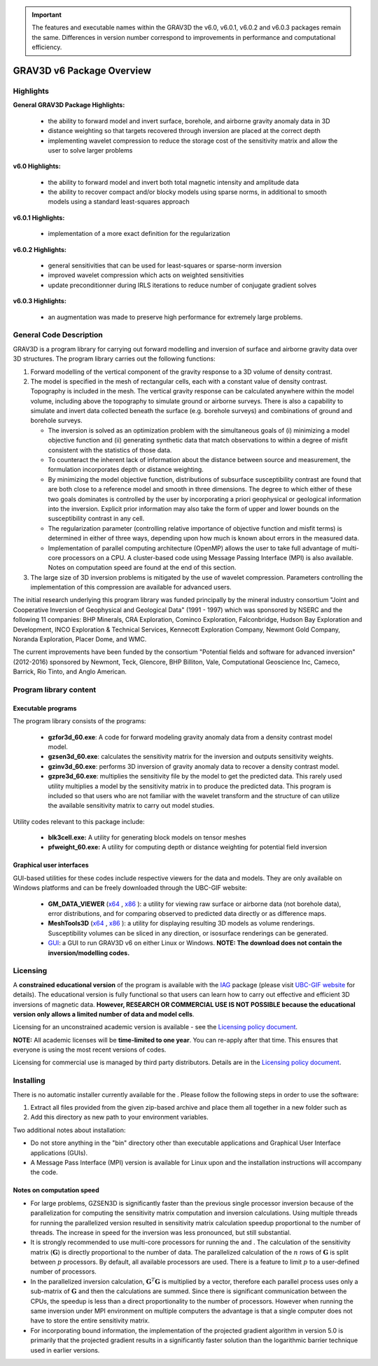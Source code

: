.. _overview:

.. important:: The features and executable names within the GRAV3D the v6.0, v6.0.1, v6.0.2 and v6.0.3 packages remain the same. Differences in version number correspond to improvements in performance and computational efficiency.

GRAV3D v6 Package Overview
==========================

Highlights
----------

**General GRAV3D Package Highlights:**

    - the ability to forward model and invert surface, borehole, and airborne gravity anomaly data in 3D
    - distance weighting so that targets recovered through inversion are placed at the correct depth
    - implementing wavelet compression to reduce the storage cost of the sensitivity matrix and allow the user to solve larger problems


**v6.0 Highlights:**

    - the ability to forward model and invert both total magnetic intensity and amplitude data
    - the ability to recover compact and/or blocky models using sparse norms, in additional to smooth models using a standard least-squares approach


**v6.0.1 Highlights:**

    - implementation of a more exact definition for the regularization 


**v6.0.2 Highlights:**

    - general sensitivities that can be used for least-squares or sparse-norm inversion
    - improved wavelet compression which acts on weighted sensitivities
    - update preconditionner during IRLS iterations to reduce number of conjugate gradient solves


**v6.0.3 Highlights:**

    -  an augmentation was made to preserve high performance for extremely large problems.


General Code Description
------------------------

GRAV3D is a program library for carrying out forward modelling and inversion
of surface and airborne gravity data over 3D structures. The program
library carries out the following functions:

#. Forward modelling of the vertical component of the gravity response
   to a 3D volume of density contrast.

#. The model is specified in the mesh of rectangular cells, each with a
   constant value of density contrast. Topography is included in the
   mesh. The vertical gravity response can be calculated anywhere within
   the model volume, including above the topography to simulate ground
   or airborne surveys. There is also a capability to simulate and
   invert data collected beneath the surface (e.g. borehole surveys) and
   combinations of ground and borehole surveys.

   -  The inversion is solved as an optimization problem with the
      simultaneous goals of (i) minimizing a model objective function
      and (ii) generating synthetic data that match observations to
      within a degree of misfit consistent with the statistics of those
      data.

   -  To counteract the inherent lack of information about the distance
      between source and measurement, the formulation incorporates depth
      or distance weighting.

   -  By minimizing the model objective function, distributions of
      subsurface susceptibility contrast are found that are both close
      to a reference model and smooth in three dimensions. The degree to
      which either of these two goals dominates is controlled by the
      user by incorporating a priori geophysical or geological
      information into the inversion. Explicit prior information may
      also take the form of upper and lower bounds on the susceptibility
      contrast in any cell.

   -  The regularization parameter (controlling relative importance of
      objective function and misfit terms) is determined in either of
      three ways, depending upon how much is known about errors in the
      measured data.

   -  Implementation of parallel computing architecture (OpenMP) allows
      the user to take full advantage of multi-core processors on a CPU.
      A cluster-based code using Message Passing Interface (MPI) is also
      available. Notes on computation speed are found at the end of this
      section.

#. The large size of 3D inversion problems is mitigated by the use of
   wavelet compression. Parameters controlling the implementation of
   this compression are available for advanced users.

The initial research underlying this program library was funded principally by the mineral industry consortium "Joint and Cooperative Inversion of Geophysical and Geological Data" (1991 - 1997) which was sponsored by NSERC and the following 11 companies: BHP Minerals, CRA Exploration, Cominco Exploration, Falconbridge, Hudson Bay Exploration and Development, INCO Exploration & Technical Services, Kennecott Exploration Company, Newmont Gold Company, Noranda Exploration, Placer Dome, and WMC.

The current improvements have been funded by the consortium "Potential fields and software for advanced inversion" (2012-2016) sponsored by Newmont, Teck, Glencore, BHP Billiton, Vale, Computational Geoscience Inc, Cameco, Barrick, Rio Tinto, and Anglo American.


Program library content
-----------------------

Executable programs
^^^^^^^^^^^^^^^^^^^

The program library consists of the programs:

    - **gzfor3d_60.exe**: A code for forward modeling gravity anomaly data from a density contrast model model.

    - **gzsen3d_60.exe**: calculates the sensitivity matrix for the inversion and outputs sensitivity weights.

    - **gzinv3d_60.exe**: performs 3D inversion of gravity anomaly data to recover a density contrast model.

    - **gzpre3d_60.exe**: multiplies the sensitivity file by the model to get the predicted data. This rarely used utility multiplies a model by the sensitivity matrix in to produce the predicted data. This program is included so that users who are not familiar with the wavelet transform and the structure of can utilize the available sensitivity matrix to carry out model studies.

Utility codes relevant to this package include:

   - **blk3cell.exe:** A utility for generating block models on tensor meshes

   - **pfweight_60.exe:** A utility for computing depth or distance weighting for potential field inversion

Graphical user interfaces
^^^^^^^^^^^^^^^^^^^^^^^^^
GUI-based utilities for these codes include respective viewers for the data and models. They are only available on Windows platforms and can be freely downloaded through the UBC-GIF website:

   - **GM_DATA_VIEWER** (`x64 <https://owncloud.eoas.ubc.ca/s/JtzJYC5LXNyAQL9/download>`__ , `x86 <https://owncloud.eoas.ubc.ca/s/9z9PdQ9dztcpdYn/download>`__ ): a utility for viewing raw surface or airborne data (not borehole data), error distributions, and for comparing observed to predicted data directly or as difference maps.
   - **MeshTools3D** (`x64 <https://owncloud.eoas.ubc.ca/s/WnqcWWRKSTrGtfY/download>`__ , `x86 <https://owncloud.eoas.ubc.ca/s/YTFde2gALsiN4Si/download>`__ ): a utility for displaying resulting 3D models as volume renderings. Susceptibility volumes can be sliced in any direction, or isosurface renderings can be generated.
   - `GUI <https://owncloud.eoas.ubc.ca/s/DGtq9w6R9RaB3Lr/download>`__: a GUI to run GRAV3D v6 on either Linux or Windows. **NOTE: The download does not contain the inversion/modelling codes.**

Licensing
---------

A **constrained educational version** of the program is available with
the `IAG <http://www.flintbox.com/public/project/1605/>`__ package
(please visit `UBC-GIF website <http://gif.eos.ubc.ca>`__ for details).
The educational version is fully functional so that users can learn how
to carry out effective and efficient 3D inversions of magnetic data.
**However, RESEARCH OR COMMERCIAL USE IS NOT POSSIBLE because the
educational version only allows a limited number of data and model
cells**.

Licensing for an unconstrained academic version is available - see the
`Licensing policy document <http://gif.eos.ubc.ca/software/licenses>`__.

**NOTE:** All academic licenses will be **time-limited to one year**.
You can re-apply after that time. This ensures that everyone is using
the most recent versions of codes.

Licensing for commercial use is managed by third party distributors.
Details are in the `Licensing policy document <http://gif.eos.ubc.ca/software/licenses>`__.

Installing
----------

There is no automatic installer currently available for the . Please
follow the following steps in order to use the software:

#. Extract all files provided from the given zip-based archive and place
   them all together in a new folder such as

#. Add this directory as new path to your environment variables.

Two additional notes about installation:

-  Do not store anything in the "bin" directory other than executable
   applications and Graphical User Interface applications (GUIs).

-  A Message Pass Interface (MPI) version is available for Linux upon
   and the installation instructions will accompany the code.

Notes on computation speed
^^^^^^^^^^^^^^^^^^^^^^^^^^

-  For large problems, GZSEN3D is significantly faster than the previous single
   processor inversion because of the parallelization for computing the
   sensitivity matrix computation and inversion calculations. Using
   multiple threads for running the parallelized version resulted in
   sensitivity matrix calculation speedup proportional to the number of
   threads. The increase in speed for the inversion was less pronounced,
   but still substantial.

-  It is strongly recommended to use multi-core processors for running
   the and . The calculation of the sensitivity matrix (:math:`\mathbf{G}`) is
   directly proportional to the number of data. The parallelized
   calculation of the :math:`n` rows of :math:`\mathbf{G}` is split
   between :math:`p` processors. By default, all available processors
   are used. There is a feature to limit :math:`p` to a user-defined
   number of processors.

-  In the parallelized inversion calculation,
   :math:`\mathbf{G}^T \mathbf{G}` is multiplied by a vector, therefore
   each parallel process uses only a sub-matrix of :math:`\mathbf{G}`
   and then the calculations are summed. Since there is significant
   communication between the CPUs, the speedup is less than a direct
   proportionality to the number of processors. However when running the
   same inversion under MPI environment on multiple computers the
   advantage is that a single computer does not have to store the entire
   sensitivity matrix.

-  For incorporating bound information, the implementation of the projected gradient algorithm in version 5.0 is primarily that the projected gradient results in a significantly faster solution than the logarithmic barrier technique used in earlier versions.


